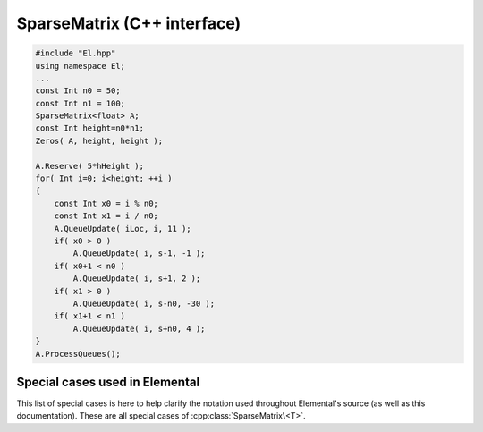 SparseMatrix (C++ interface)
============================


.. code-block:: cpp

   #include "El.hpp"
   using namespace El;
   ...
   const Int n0 = 50;
   const Int n1 = 100;
   SparseMatrix<float> A;
   const Int height=n0*n1;
   Zeros( A, height, height ); 
   
   A.Reserve( 5*hHeight );
   for( Int i=0; i<height; ++i )
   {
       const Int x0 = i % n0; 
       const Int x1 = i / n0;
       A.QueueUpdate( iLoc, i, 11 );
       if( x0 > 0 )
           A.QueueUpdate( i, s-1, -1 );
       if( x0+1 < n0 )
           A.QueueUpdate( i, s+1, 2 );
       if( x1 > 0 )
           A.QueueUpdate( i, s-n0, -30 );
       if( x1+1 < n1 )
           A.QueueUpdate( i, s+n0, 4 );
   }
   A.ProcessQueues(); 

.. cpp:class:: SparseMatrix<T>

   .. rubric:: Constructors and destructors

   .. cpp:function:: SparseMatrix()

   .. cpp:function:: SparseMatrix( Int height, Int width )

   .. cpp:function:: SparseMatrix( const SparseMatrix<T>& A )

   .. cpp:function:: SparseMatrix( const DistSparseMatrix<T>& A ) 

   .. cpp:function:: ~SparseMatrix()

   .. rubric:: Assignment and reconfiguration

   .. cpp:function:: const SparseMatrix<T>& operator=( const SparseMatrix<T>& A )

   .. cpp:function:: const SparseMatrix<T>& operator=( const DistSparseMatrix<T>& A )

   .. cpp:function:: SparseMatrix<T> operator()( Range<Int> I, Range<Int> J ) const

      Make a copy of a contiguous submatrix

   .. cpp:function:: void Empty( bool clearMemory=true )

   .. cpp:function:: void Resize( Int height, Int width )

   .. cpp:function:: void Reserve( Int numEntries )

   .. cpp:function:: void Update( const Entry<T>& entry )
   .. cpp:function:: void Update( Int row, Int col, T value )

   .. cpp:function:: void Zero( Int row, Int col )

   .. cpp:function:: void QueueUpdate( const Entry<T>& entry )
   .. cpp:function:: void QueueUpdate( const Int row, Int col, T value )
   .. cpp:function:: void QueueZero( Int row, Int col )
   .. cpp:function:: void ProcessQueues()

   .. rubric:: Basic queries

   .. cpp:function:: Int Height() const
   .. cpp:function:: Int Width() const
   .. cpp:function:: Int NumEntries() const
   .. cpp:function:: Int Capacity() const
   .. cpp:function:: bool Consistent() const
   .. cpp:function:: El::Graph& Graph()
   .. cpp:function:: const El::Graph& LockedGraph() const

   .. cpp:function:: Int Row( Int index ) const
   .. cpp:function:: Int Col( Int index ) const
   .. cpp:function:: T Value( Int index ) const
   .. cpp:function:: Int EntryOffset( Int row ) const
   .. cpp:function:: Int NumConnections( Int row ) const
   .. cpp:function:: Int* SourceBuffer() 
   .. cpp:function:: Int* TargetBuffer()
   .. cpp:function:: T* ValueBuffer()
   .. cpp:function:: const Int* LockedSourceBuffer() const
   .. cpp:function:: const Int* LockedTargetBuffer() const
   .. cpp:function:: const T* LockedValueBuffer() const

Special cases used in Elemental
-------------------------------
This list of special cases is here to help clarify the notation used throughout
Elemental's source (as well as this documentation). These are all special
cases of :cpp:class:`SparseMatrix\<T>`.

.. cpp:class:: SparseMatrix<Real>

   Used to denote that the underlying datatype `Real` is real.

.. cpp:class:: SparseMatrix<Complex<Real> >

   Used to denote that the underlying datatype :cpp:type:`Complex\<Real>` is
   complex with base type `Real`.

.. cpp:class:: SparseMatrix<F>

   Used to denote that the underlying datatype `F` is a field.

.. cpp:class:: SparseMatrix<Int>

   When the underlying datatype is a signed integer.

